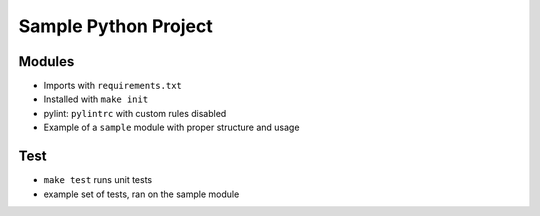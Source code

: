 Sample Python Project
=====================

Modules
-------

- Imports with ``requirements.txt``
- Installed with ``make init``
- pylint: ``pylintrc`` with custom rules disabled
- Example of a ``sample`` module with proper structure and usage

Test
----

- ``make test`` runs unit tests
- example set of tests, ran on the sample module
